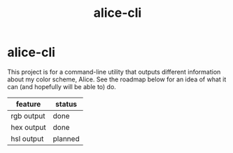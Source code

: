 #+title: alice-cli
#+options: toc:nil

* alice-cli
This project is for a command-line utility that outputs different
information about my color scheme, Alice. See the roadmap below
for an idea of what it can (and hopefully will be able to) do.

| feature    | status  |
|------------+---------|
| rgb output | done    |
| hex output | done    |
| hsl output | planned |
